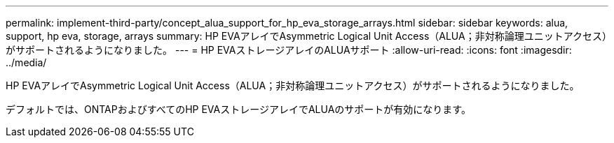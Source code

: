 ---
permalink: implement-third-party/concept_alua_support_for_hp_eva_storage_arrays.html 
sidebar: sidebar 
keywords: alua, support, hp eva, storage, arrays 
summary: HP EVAアレイでAsymmetric Logical Unit Access（ALUA；非対称論理ユニットアクセス）がサポートされるようになりました。 
---
= HP EVAストレージアレイのALUAサポート
:allow-uri-read: 
:icons: font
:imagesdir: ../media/


[role="lead"]
HP EVAアレイでAsymmetric Logical Unit Access（ALUA；非対称論理ユニットアクセス）がサポートされるようになりました。

デフォルトでは、ONTAPおよびすべてのHP EVAストレージアレイでALUAのサポートが有効になります。
